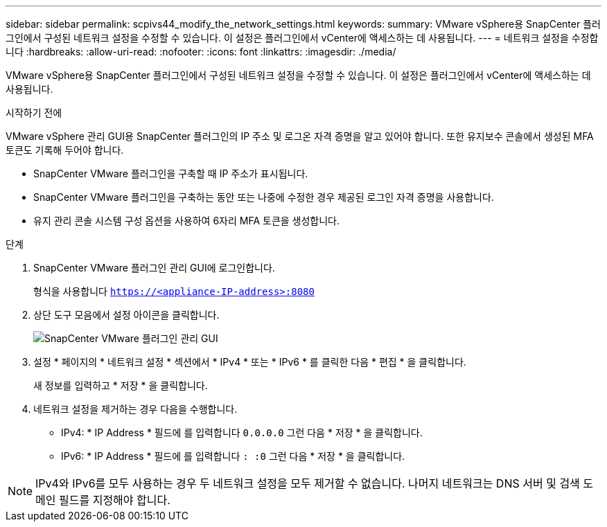 ---
sidebar: sidebar 
permalink: scpivs44_modify_the_network_settings.html 
keywords:  
summary: VMware vSphere용 SnapCenter 플러그인에서 구성된 네트워크 설정을 수정할 수 있습니다. 이 설정은 플러그인에서 vCenter에 액세스하는 데 사용됩니다. 
---
= 네트워크 설정을 수정합니다
:hardbreaks:
:allow-uri-read: 
:nofooter: 
:icons: font
:linkattrs: 
:imagesdir: ./media/


[role="lead"]
VMware vSphere용 SnapCenter 플러그인에서 구성된 네트워크 설정을 수정할 수 있습니다. 이 설정은 플러그인에서 vCenter에 액세스하는 데 사용됩니다.

.시작하기 전에
VMware vSphere 관리 GUI용 SnapCenter 플러그인의 IP 주소 및 로그온 자격 증명을 알고 있어야 합니다. 또한 유지보수 콘솔에서 생성된 MFA 토큰도 기록해 두어야 합니다.

* SnapCenter VMware 플러그인을 구축할 때 IP 주소가 표시됩니다.
* SnapCenter VMware 플러그인을 구축하는 동안 또는 나중에 수정한 경우 제공된 로그인 자격 증명을 사용합니다.
* 유지 관리 콘솔 시스템 구성 옵션을 사용하여 6자리 MFA 토큰을 생성합니다.


.단계
. SnapCenter VMware 플러그인 관리 GUI에 로그인합니다.
+
형식을 사용합니다 `https://<appliance-IP-address>:8080`

. 상단 도구 모음에서 설정 아이콘을 클릭합니다.
+
image:scpivs44_image31.png["SnapCenter VMware 플러그인 관리 GUI"]

. 설정 * 페이지의 * 네트워크 설정 * 섹션에서 * IPv4 * 또는 * IPv6 * 를 클릭한 다음 * 편집 * 을 클릭합니다.
+
새 정보를 입력하고 * 저장 * 을 클릭합니다.

. 네트워크 설정을 제거하는 경우 다음을 수행합니다.
+
** IPv4: * IP Address * 필드에 를 입력합니다 `0.0.0.0` 그런 다음 * 저장 * 을 클릭합니다.
** IPv6: * IP Address * 필드에 를 입력합니다 `: :0`  그런 다음 * 저장 * 을 클릭합니다.





NOTE: IPv4와 IPv6를 모두 사용하는 경우 두 네트워크 설정을 모두 제거할 수 없습니다. 나머지 네트워크는 DNS 서버 및 검색 도메인 필드를 지정해야 합니다.
